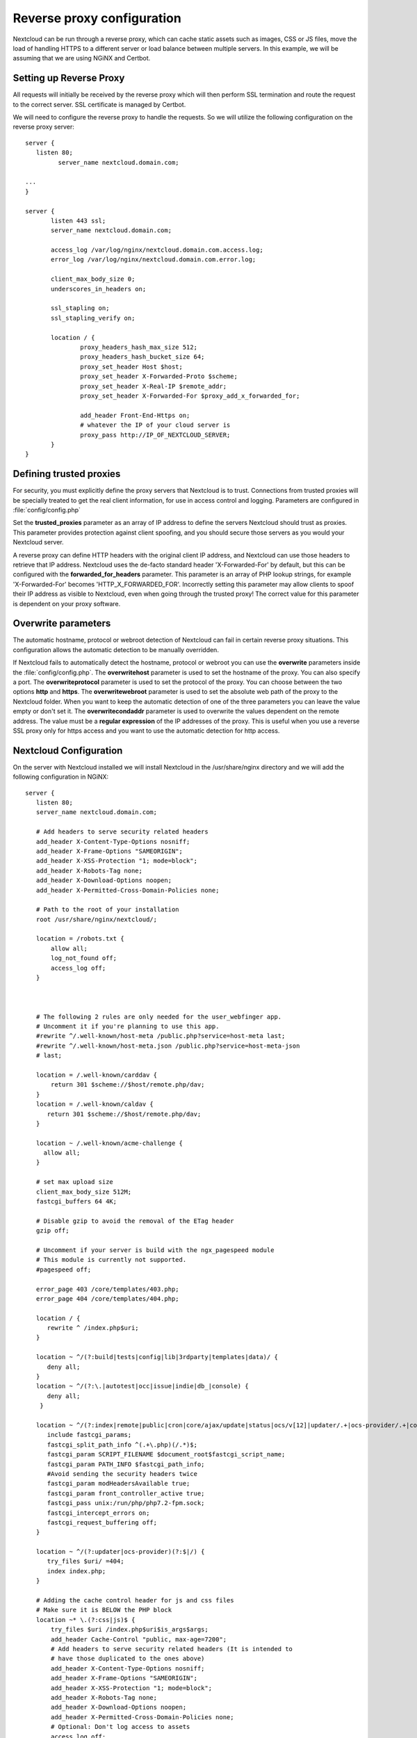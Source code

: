===========================
Reverse proxy configuration
===========================

Nextcloud can be run through a reverse proxy, which can cache static assets such
as images, CSS or JS files, move the load of handling HTTPS to a different
server or load balance between multiple servers.
In this example, we will be assuming that we are using NGiNX and Certbot.

Setting up Reverse Proxy
------------------------

All requests will initially be received by the reverse proxy which will then
perform SSL termination and route the request to the correct server. SSL
certificate is managed by Certbot.

We will need to configure the reverse proxy to handle the requests. So we will
utilize the following configuration on the reverse proxy server:

::

 server {
    listen 80;
	  server_name nextcloud.domain.com;

 ...
 }

 server {
	listen 443 ssl;
	server_name nextcloud.domain.com;

	access_log /var/log/nginx/nextcloud.domain.com.access.log;
	error_log /var/log/nginx/nextcloud.domain.com.error.log;

	client_max_body_size 0;
	underscores_in_headers on;

	ssl_stapling on;
	ssl_stapling_verify on;

	location / {
		proxy_headers_hash_max_size 512;
		proxy_headers_hash_bucket_size 64;
		proxy_set_header Host $host;
		proxy_set_header X-Forwarded-Proto $scheme;
		proxy_set_header X-Real-IP $remote_addr;
		proxy_set_header X-Forwarded-For $proxy_add_x_forwarded_for;

		add_header Front-End-Https on;
		# whatever the IP of your cloud server is
		proxy_pass http://IP_OF_NEXTCLOUD_SERVER;
	}
 }

Defining trusted proxies
------------------------

For security, you must explicitly define the proxy servers that Nextcloud is to
trust. Connections from trusted proxies will be specially treated to get the
real client information, for use in access control and logging. Parameters are
configured in :file:`config/config.php`

Set the **trusted_proxies** parameter as an array of IP address to define the
servers Nextcloud should trust as proxies. This parameter provides protection
against client spoofing, and you should secure those servers as you would your
Nextcloud server.

A reverse proxy can define HTTP headers with the original client IP address,
and Nextcloud can use those headers to retrieve that IP address. Nextcloud uses
the de-facto standard header 'X-Forwarded-For' by default, but this can be
configured with the **forwarded_for_headers** parameter. This parameter is an
array of PHP lookup strings, for example 'X-Forwarded-For' becomes
'HTTP_X_FORWARDED_FOR'. Incorrectly setting this parameter may allow clients
to spoof their IP address as visible to Nextcloud, even when going through the
trusted proxy! The correct value for this parameter is dependent on your
proxy software.

Overwrite parameters
--------------------

The automatic hostname, protocol or webroot detection of Nextcloud can fail in
certain reverse proxy situations. This configuration allows the automatic detection
to be manually overridden.

If Nextcloud fails to automatically detect the hostname, protocol or webroot
you can use the **overwrite** parameters inside the :file:`config/config.php`.
The **overwritehost** parameter is used to set the hostname of the proxy. You
can also specify a port. The **overwriteprotocol** parameter is used to set the
protocol of the proxy. You can choose between the two options **http** and
**https**. The **overwritewebroot** parameter is used to set the absolute web
path of the proxy to the Nextcloud folder. When you want to keep the automatic
detection of one of the three parameters you can leave the value empty or don't
set it. The **overwritecondaddr** parameter is used to overwrite the values
dependent on the remote address. The value must be a **regular expression** of
the IP addresses of the proxy. This is useful when you use a reverse SSL proxy
only for https access and you want to use the automatic detection for http
access.

Nextcloud Configuration
------------------------
On the server with Nextcloud installed we will install Nextcloud in the /usr/share/nginx directory and we will add the following configuration in NGiNX:

::

 server {
    listen 80;
    server_name nextcloud.domain.com;

    # Add headers to serve security related headers
    add_header X-Content-Type-Options nosniff;
    add_header X-Frame-Options "SAMEORIGIN";
    add_header X-XSS-Protection "1; mode=block";
    add_header X-Robots-Tag none;
    add_header X-Download-Options noopen;
    add_header X-Permitted-Cross-Domain-Policies none;

    # Path to the root of your installation
    root /usr/share/nginx/nextcloud/;

    location = /robots.txt {
        allow all;
        log_not_found off;
        access_log off;
    }



    # The following 2 rules are only needed for the user_webfinger app.
    # Uncomment it if you're planning to use this app.
    #rewrite ^/.well-known/host-meta /public.php?service=host-meta last;
    #rewrite ^/.well-known/host-meta.json /public.php?service=host-meta-json
    # last;

    location = /.well-known/carddav {
        return 301 $scheme://$host/remote.php/dav;
    }
    location = /.well-known/caldav {
       return 301 $scheme://$host/remote.php/dav;
    }

    location ~ /.well-known/acme-challenge {
      allow all;
    }

    # set max upload size
    client_max_body_size 512M;
    fastcgi_buffers 64 4K;

    # Disable gzip to avoid the removal of the ETag header
    gzip off;

    # Uncomment if your server is build with the ngx_pagespeed module
    # This module is currently not supported.
    #pagespeed off;

    error_page 403 /core/templates/403.php;
    error_page 404 /core/templates/404.php;

    location / {
       rewrite ^ /index.php$uri;
    }

    location ~ ^/(?:build|tests|config|lib|3rdparty|templates|data)/ {
       deny all;
    }
    location ~ ^/(?:\.|autotest|occ|issue|indie|db_|console) {
       deny all;
     }

    location ~ ^/(?:index|remote|public|cron|core/ajax/update|status|ocs/v[12]|updater/.+|ocs-provider/.+|core/templates/40[34])\.php(?:$|/) {
       include fastcgi_params;
       fastcgi_split_path_info ^(.+\.php)(/.*)$;
       fastcgi_param SCRIPT_FILENAME $document_root$fastcgi_script_name;
       fastcgi_param PATH_INFO $fastcgi_path_info;
       #Avoid sending the security headers twice
       fastcgi_param modHeadersAvailable true;
       fastcgi_param front_controller_active true;
       fastcgi_pass unix:/run/php/php7.2-fpm.sock;
       fastcgi_intercept_errors on;
       fastcgi_request_buffering off;
    }

    location ~ ^/(?:updater|ocs-provider)(?:$|/) {
       try_files $uri/ =404;
       index index.php;
    }

    # Adding the cache control header for js and css files
    # Make sure it is BELOW the PHP block
    location ~* \.(?:css|js)$ {
        try_files $uri /index.php$uri$is_args$args;
        add_header Cache-Control "public, max-age=7200";
        # Add headers to serve security related headers (It is intended to
        # have those duplicated to the ones above)
        add_header X-Content-Type-Options nosniff;
        add_header X-Frame-Options "SAMEORIGIN";
        add_header X-XSS-Protection "1; mode=block";
        add_header X-Robots-Tag none;
        add_header X-Download-Options noopen;
        add_header X-Permitted-Cross-Domain-Policies none;
        # Optional: Don't log access to assets
        access_log off;
   }

   location ~* \.(?:svg|gif|png|html|ttf|woff|ico|jpg|jpeg)$ {
        try_files $uri /index.php$uri$is_args$args;
        # Optional: Don't log access to other assets
        access_log off;
   }
 }

For the config.php portion we have used the following configuration:

::

 <?php
  $CONFIG = array (
 ...
  'trusted_domains' =>
  array (
    0 => 'nextcloud.domain.com',
  ),
  'trusted_proxies'   => ['IP_OF_REVERSE_PROXY'],
  'overwrite.cli.url' => 'https://nextcloud.domain.com',
  'overwritehost'     => 'nextcloud.domain',
  'overwriteprotocol' => 'https',
   ...
    );

Please take note that most details written in the config.php file will be done by Nextcloud itself but it is important to add:

::

  'trusted_proxies'   => ['IP_OF_REVERSE_PROXY'],
  'overwrite.cli.url' => 'https://nextcloud.domain.com',
  'overwritehost'     => 'nextcloud.domain',
  'overwriteprotocol' => 'https',

This will set for Nextcloud to trust the reverse proxy and properly function. Because we do not have additional websites or Nextcloud websites running on the same server we do not have to set the specific directory:

::

    'overwritewebroot'  => '/domain.tld/nextcloud',
    'overwritecondaddr' => '^10\.0\.0\.1$',

Example
-------

Multiple domains reverse SSL proxy
^^^^^^^^^^^^^^^^^^^^^^^^^^^^^^^^^^

If you want to access your Nextcloud installation **http://domain.tld/nextcloud**
via a multiple domains reverse SSL proxy
**https://ssl-proxy.tld/domain.tld/nextcloud** with the IP address **10.0.0.1**
you can set the following parameters inside the :file:`config/config.php`.

::

  <?php
   $CONFIG = array (
    'trusted_proxies'   => ['10.0.0.1'],
    'overwritehost'     => 'ssl-proxy.tld',
    'overwriteprotocol' => 'https',
    'overwritewebroot'  => '/domain.tld/nextcloud',
    'overwritecondaddr' => '^10\.0\.0\.1$',
  );

.. note:: If you want to use the SSL proxy during installation you have to
  create the :file:`config/config.php` otherwise you have to extend the existing
  **$CONFIG** array.
